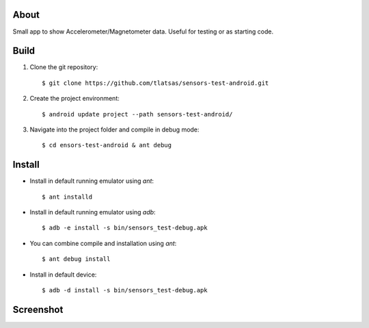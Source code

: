 About
=====

Small app to show Accelerometer/Magnetometer data. Useful for testing or as starting code.


Build
=====

1. Clone the git repository::

    $ git clone https://github.com/tlatsas/sensors-test-android.git

2. Create the project environment::

    $ android update project --path sensors-test-android/

3. Navigate into the project folder and compile in debug mode::

    $ cd ensors-test-android & ant debug


Install
=======

* Install in default running emulator using `ant`::

    $ ant installd

* Install in default running emulator using `adb`::

    $ adb -e install -s bin/sensors_test-debug.apk

* You can combine compile and installation using `ant`::

    $ ant debug install

* Install in default device::

    $ adb -d install -s bin/sensors_test-debug.apk



Screenshot
==========

.. image:: https://github.com/tlatsas/sensors-test-android/wiki/img/sensors-viewer-1.png
    :alt: sensors test screenshot
